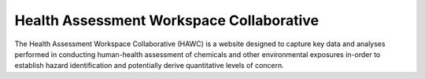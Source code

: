 Health Assessment Workspace Collaborative
=========================================

.. image:: https://readthedocs.org/projects/hawc/badge/
        :target: https://hawc.readthedocs.io
        :alt: Documentation Status

The Health Assessment Workspace Collaborative (HAWC) is a website designed to
capture key data and analyses performed in conducting human-health assessment
of chemicals and other environmental exposures in-order to establish hazard
identification and potentially derive quantitative levels of concern.
